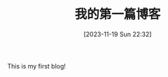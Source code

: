#+HUGO_FRONT_MATTER_FORMAT: YAML
#+HUGO_BASE_DIR: ../
#+HUGO_SECTION: blog/2023
#+DATE: [2023-11-19 Sun 22:32]
#+HUGO_CUSTOM_FRONT_MATTER: :toc true
#+HUGO_AUTO_SET_LASTMOD: t
#+HUGO_TAGS: Emacs
#+HUGO_DRAFT: false
#+TITLE: 我的第一篇博客

This is my first blog!
